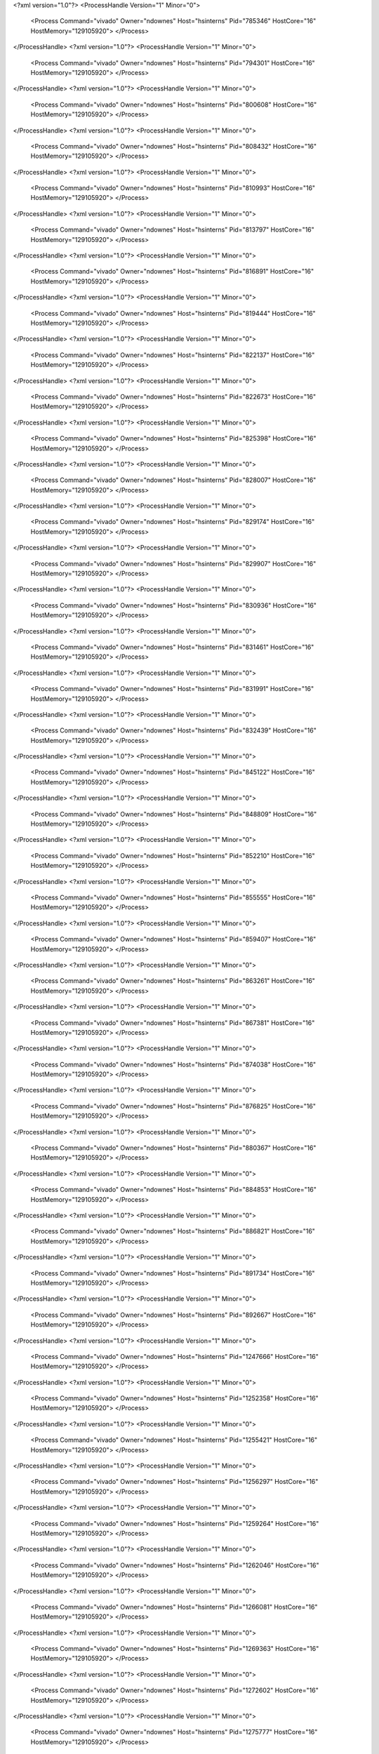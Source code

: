 <?xml version="1.0"?>
<ProcessHandle Version="1" Minor="0">
    <Process Command="vivado" Owner="ndownes" Host="hsinterns" Pid="785346" HostCore="16" HostMemory="129105920">
    </Process>
</ProcessHandle>
<?xml version="1.0"?>
<ProcessHandle Version="1" Minor="0">
    <Process Command="vivado" Owner="ndownes" Host="hsinterns" Pid="794301" HostCore="16" HostMemory="129105920">
    </Process>
</ProcessHandle>
<?xml version="1.0"?>
<ProcessHandle Version="1" Minor="0">
    <Process Command="vivado" Owner="ndownes" Host="hsinterns" Pid="800608" HostCore="16" HostMemory="129105920">
    </Process>
</ProcessHandle>
<?xml version="1.0"?>
<ProcessHandle Version="1" Minor="0">
    <Process Command="vivado" Owner="ndownes" Host="hsinterns" Pid="808432" HostCore="16" HostMemory="129105920">
    </Process>
</ProcessHandle>
<?xml version="1.0"?>
<ProcessHandle Version="1" Minor="0">
    <Process Command="vivado" Owner="ndownes" Host="hsinterns" Pid="810993" HostCore="16" HostMemory="129105920">
    </Process>
</ProcessHandle>
<?xml version="1.0"?>
<ProcessHandle Version="1" Minor="0">
    <Process Command="vivado" Owner="ndownes" Host="hsinterns" Pid="813797" HostCore="16" HostMemory="129105920">
    </Process>
</ProcessHandle>
<?xml version="1.0"?>
<ProcessHandle Version="1" Minor="0">
    <Process Command="vivado" Owner="ndownes" Host="hsinterns" Pid="816891" HostCore="16" HostMemory="129105920">
    </Process>
</ProcessHandle>
<?xml version="1.0"?>
<ProcessHandle Version="1" Minor="0">
    <Process Command="vivado" Owner="ndownes" Host="hsinterns" Pid="819444" HostCore="16" HostMemory="129105920">
    </Process>
</ProcessHandle>
<?xml version="1.0"?>
<ProcessHandle Version="1" Minor="0">
    <Process Command="vivado" Owner="ndownes" Host="hsinterns" Pid="822137" HostCore="16" HostMemory="129105920">
    </Process>
</ProcessHandle>
<?xml version="1.0"?>
<ProcessHandle Version="1" Minor="0">
    <Process Command="vivado" Owner="ndownes" Host="hsinterns" Pid="822673" HostCore="16" HostMemory="129105920">
    </Process>
</ProcessHandle>
<?xml version="1.0"?>
<ProcessHandle Version="1" Minor="0">
    <Process Command="vivado" Owner="ndownes" Host="hsinterns" Pid="825398" HostCore="16" HostMemory="129105920">
    </Process>
</ProcessHandle>
<?xml version="1.0"?>
<ProcessHandle Version="1" Minor="0">
    <Process Command="vivado" Owner="ndownes" Host="hsinterns" Pid="828007" HostCore="16" HostMemory="129105920">
    </Process>
</ProcessHandle>
<?xml version="1.0"?>
<ProcessHandle Version="1" Minor="0">
    <Process Command="vivado" Owner="ndownes" Host="hsinterns" Pid="829174" HostCore="16" HostMemory="129105920">
    </Process>
</ProcessHandle>
<?xml version="1.0"?>
<ProcessHandle Version="1" Minor="0">
    <Process Command="vivado" Owner="ndownes" Host="hsinterns" Pid="829907" HostCore="16" HostMemory="129105920">
    </Process>
</ProcessHandle>
<?xml version="1.0"?>
<ProcessHandle Version="1" Minor="0">
    <Process Command="vivado" Owner="ndownes" Host="hsinterns" Pid="830936" HostCore="16" HostMemory="129105920">
    </Process>
</ProcessHandle>
<?xml version="1.0"?>
<ProcessHandle Version="1" Minor="0">
    <Process Command="vivado" Owner="ndownes" Host="hsinterns" Pid="831461" HostCore="16" HostMemory="129105920">
    </Process>
</ProcessHandle>
<?xml version="1.0"?>
<ProcessHandle Version="1" Minor="0">
    <Process Command="vivado" Owner="ndownes" Host="hsinterns" Pid="831991" HostCore="16" HostMemory="129105920">
    </Process>
</ProcessHandle>
<?xml version="1.0"?>
<ProcessHandle Version="1" Minor="0">
    <Process Command="vivado" Owner="ndownes" Host="hsinterns" Pid="832439" HostCore="16" HostMemory="129105920">
    </Process>
</ProcessHandle>
<?xml version="1.0"?>
<ProcessHandle Version="1" Minor="0">
    <Process Command="vivado" Owner="ndownes" Host="hsinterns" Pid="845122" HostCore="16" HostMemory="129105920">
    </Process>
</ProcessHandle>
<?xml version="1.0"?>
<ProcessHandle Version="1" Minor="0">
    <Process Command="vivado" Owner="ndownes" Host="hsinterns" Pid="848809" HostCore="16" HostMemory="129105920">
    </Process>
</ProcessHandle>
<?xml version="1.0"?>
<ProcessHandle Version="1" Minor="0">
    <Process Command="vivado" Owner="ndownes" Host="hsinterns" Pid="852210" HostCore="16" HostMemory="129105920">
    </Process>
</ProcessHandle>
<?xml version="1.0"?>
<ProcessHandle Version="1" Minor="0">
    <Process Command="vivado" Owner="ndownes" Host="hsinterns" Pid="855555" HostCore="16" HostMemory="129105920">
    </Process>
</ProcessHandle>
<?xml version="1.0"?>
<ProcessHandle Version="1" Minor="0">
    <Process Command="vivado" Owner="ndownes" Host="hsinterns" Pid="859407" HostCore="16" HostMemory="129105920">
    </Process>
</ProcessHandle>
<?xml version="1.0"?>
<ProcessHandle Version="1" Minor="0">
    <Process Command="vivado" Owner="ndownes" Host="hsinterns" Pid="863261" HostCore="16" HostMemory="129105920">
    </Process>
</ProcessHandle>
<?xml version="1.0"?>
<ProcessHandle Version="1" Minor="0">
    <Process Command="vivado" Owner="ndownes" Host="hsinterns" Pid="867381" HostCore="16" HostMemory="129105920">
    </Process>
</ProcessHandle>
<?xml version="1.0"?>
<ProcessHandle Version="1" Minor="0">
    <Process Command="vivado" Owner="ndownes" Host="hsinterns" Pid="874038" HostCore="16" HostMemory="129105920">
    </Process>
</ProcessHandle>
<?xml version="1.0"?>
<ProcessHandle Version="1" Minor="0">
    <Process Command="vivado" Owner="ndownes" Host="hsinterns" Pid="876825" HostCore="16" HostMemory="129105920">
    </Process>
</ProcessHandle>
<?xml version="1.0"?>
<ProcessHandle Version="1" Minor="0">
    <Process Command="vivado" Owner="ndownes" Host="hsinterns" Pid="880367" HostCore="16" HostMemory="129105920">
    </Process>
</ProcessHandle>
<?xml version="1.0"?>
<ProcessHandle Version="1" Minor="0">
    <Process Command="vivado" Owner="ndownes" Host="hsinterns" Pid="884853" HostCore="16" HostMemory="129105920">
    </Process>
</ProcessHandle>
<?xml version="1.0"?>
<ProcessHandle Version="1" Minor="0">
    <Process Command="vivado" Owner="ndownes" Host="hsinterns" Pid="886821" HostCore="16" HostMemory="129105920">
    </Process>
</ProcessHandle>
<?xml version="1.0"?>
<ProcessHandle Version="1" Minor="0">
    <Process Command="vivado" Owner="ndownes" Host="hsinterns" Pid="891734" HostCore="16" HostMemory="129105920">
    </Process>
</ProcessHandle>
<?xml version="1.0"?>
<ProcessHandle Version="1" Minor="0">
    <Process Command="vivado" Owner="ndownes" Host="hsinterns" Pid="892667" HostCore="16" HostMemory="129105920">
    </Process>
</ProcessHandle>
<?xml version="1.0"?>
<ProcessHandle Version="1" Minor="0">
    <Process Command="vivado" Owner="ndownes" Host="hsinterns" Pid="1247666" HostCore="16" HostMemory="129105920">
    </Process>
</ProcessHandle>
<?xml version="1.0"?>
<ProcessHandle Version="1" Minor="0">
    <Process Command="vivado" Owner="ndownes" Host="hsinterns" Pid="1252358" HostCore="16" HostMemory="129105920">
    </Process>
</ProcessHandle>
<?xml version="1.0"?>
<ProcessHandle Version="1" Minor="0">
    <Process Command="vivado" Owner="ndownes" Host="hsinterns" Pid="1255421" HostCore="16" HostMemory="129105920">
    </Process>
</ProcessHandle>
<?xml version="1.0"?>
<ProcessHandle Version="1" Minor="0">
    <Process Command="vivado" Owner="ndownes" Host="hsinterns" Pid="1256297" HostCore="16" HostMemory="129105920">
    </Process>
</ProcessHandle>
<?xml version="1.0"?>
<ProcessHandle Version="1" Minor="0">
    <Process Command="vivado" Owner="ndownes" Host="hsinterns" Pid="1259264" HostCore="16" HostMemory="129105920">
    </Process>
</ProcessHandle>
<?xml version="1.0"?>
<ProcessHandle Version="1" Minor="0">
    <Process Command="vivado" Owner="ndownes" Host="hsinterns" Pid="1262046" HostCore="16" HostMemory="129105920">
    </Process>
</ProcessHandle>
<?xml version="1.0"?>
<ProcessHandle Version="1" Minor="0">
    <Process Command="vivado" Owner="ndownes" Host="hsinterns" Pid="1266081" HostCore="16" HostMemory="129105920">
    </Process>
</ProcessHandle>
<?xml version="1.0"?>
<ProcessHandle Version="1" Minor="0">
    <Process Command="vivado" Owner="ndownes" Host="hsinterns" Pid="1269363" HostCore="16" HostMemory="129105920">
    </Process>
</ProcessHandle>
<?xml version="1.0"?>
<ProcessHandle Version="1" Minor="0">
    <Process Command="vivado" Owner="ndownes" Host="hsinterns" Pid="1272602" HostCore="16" HostMemory="129105920">
    </Process>
</ProcessHandle>
<?xml version="1.0"?>
<ProcessHandle Version="1" Minor="0">
    <Process Command="vivado" Owner="ndownes" Host="hsinterns" Pid="1275777" HostCore="16" HostMemory="129105920">
    </Process>
</ProcessHandle>
<?xml version="1.0"?>
<ProcessHandle Version="1" Minor="0">
    <Process Command="vivado" Owner="ndownes" Host="hsinterns" Pid="1278965" HostCore="16" HostMemory="129105920">
    </Process>
</ProcessHandle>
<?xml version="1.0"?>
<ProcessHandle Version="1" Minor="0">
    <Process Command="vivado" Owner="ndownes" Host="hsinterns" Pid="1283426" HostCore="16" HostMemory="129105920">
    </Process>
</ProcessHandle>
<?xml version="1.0"?>
<ProcessHandle Version="1" Minor="0">
    <Process Command="vivado" Owner="ndownes" Host="hsinterns" Pid="1285905" HostCore="16" HostMemory="129105920">
    </Process>
</ProcessHandle>
<?xml version="1.0"?>
<ProcessHandle Version="1" Minor="0">
    <Process Command="vivado" Owner="ndownes" Host="hsinterns" Pid="1321370" HostCore="16" HostMemory="129105920">
    </Process>
</ProcessHandle>
<?xml version="1.0"?>
<ProcessHandle Version="1" Minor="0">
    <Process Command="vivado" Owner="ndownes" Host="hsinterns" Pid="1325324" HostCore="16" HostMemory="129105920">
    </Process>
</ProcessHandle>
<?xml version="1.0"?>
<ProcessHandle Version="1" Minor="0">
    <Process Command="vivado" Owner="ndownes" Host="hsinterns" Pid="1330184" HostCore="16" HostMemory="129105920">
    </Process>
</ProcessHandle>
<?xml version="1.0"?>
<ProcessHandle Version="1" Minor="0">
    <Process Command="vivado" Owner="ndownes" Host="hsinterns" Pid="1333512" HostCore="16" HostMemory="129105920">
    </Process>
</ProcessHandle>
<?xml version="1.0"?>
<ProcessHandle Version="1" Minor="0">
    <Process Command="vivado" Owner="ndownes" Host="hsinterns" Pid="1336637" HostCore="16" HostMemory="129105920">
    </Process>
</ProcessHandle>
<?xml version="1.0"?>
<ProcessHandle Version="1" Minor="0">
    <Process Command="vivado" Owner="ndownes" Host="hsinterns" Pid="1340917" HostCore="16" HostMemory="129105920">
    </Process>
</ProcessHandle>
<?xml version="1.0"?>
<ProcessHandle Version="1" Minor="0">
    <Process Command="vivado" Owner="ndownes" Host="hsinterns" Pid="1345929" HostCore="16" HostMemory="129105920">
    </Process>
</ProcessHandle>
<?xml version="1.0"?>
<ProcessHandle Version="1" Minor="0">
    <Process Command="vivado" Owner="ndownes" Host="hsinterns" Pid="1356950" HostCore="16" HostMemory="129105920">
    </Process>
</ProcessHandle>
<?xml version="1.0"?>
<ProcessHandle Version="1" Minor="0">
    <Process Command="vivado" Owner="ndownes" Host="hsinterns" Pid="1364260" HostCore="16" HostMemory="129105920">
    </Process>
</ProcessHandle>
<?xml version="1.0"?>
<ProcessHandle Version="1" Minor="0">
    <Process Command="vivado" Owner="ndownes" Host="hsinterns" Pid="1369812" HostCore="16" HostMemory="129105920">
    </Process>
</ProcessHandle>
<?xml version="1.0"?>
<ProcessHandle Version="1" Minor="0">
    <Process Command="vivado" Owner="ndownes" Host="hsinterns" Pid="1370373" HostCore="16" HostMemory="129105920">
    </Process>
</ProcessHandle>
<?xml version="1.0"?>
<ProcessHandle Version="1" Minor="0">
    <Process Command="vivado" Owner="ndownes" Host="hsinterns" Pid="1377554" HostCore="16" HostMemory="129105920">
    </Process>
</ProcessHandle>
<?xml version="1.0"?>
<ProcessHandle Version="1" Minor="0">
    <Process Command="vivado" Owner="ndownes" Host="hsinterns" Pid="1390042" HostCore="16" HostMemory="129105920">
    </Process>
</ProcessHandle>
<?xml version="1.0"?>
<ProcessHandle Version="1" Minor="0">
    <Process Command="vivado" Owner="ndownes" Host="hsinterns" Pid="1594920" HostCore="16" HostMemory="129105920">
    </Process>
</ProcessHandle>
<?xml version="1.0"?>
<ProcessHandle Version="1" Minor="0">
    <Process Command="vivado" Owner="ndownes" Host="hsinterns" Pid="1606533" HostCore="16" HostMemory="129105920">
    </Process>
</ProcessHandle>
<?xml version="1.0"?>
<ProcessHandle Version="1" Minor="0">
    <Process Command="vivado" Owner="ndownes" Host="hsinterns" Pid="1611351" HostCore="16" HostMemory="129105920">
    </Process>
</ProcessHandle>
